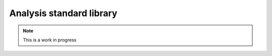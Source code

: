 .. _stdlib:

Analysis standard library
=========================

.. note:: This is a work in progress
